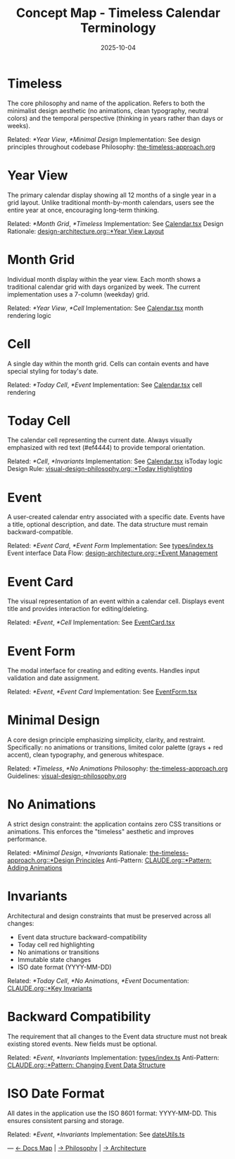 #+TITLE: Concept Map - Timeless Calendar Terminology
#+DATE: 2025-10-04
#+TAGS: glossary, terminology
#+KEYWORDS: timeless, calendar, concepts

#+BEGIN_COMMENT
LLM_CONTEXT:
- Purpose: Glossary of internal terms and language
- Key Docs: Links to terms, code locations, ADRs
- Always read before: Using or introducing new terminology
#+END_COMMENT

* Timeless

The core philosophy and name of the application. Refers to both the minimalist design aesthetic (no animations, clean typography, neutral colors) and the temporal perspective (thinking in years rather than days or weeks).

Related: [[*Year View]], [[*Minimal Design]]
Implementation: See design principles throughout codebase
Philosophy: [[file:the-timeless-approach.org][the-timeless-approach.org]]

* Year View

The primary calendar display showing all 12 months of a single year in a grid layout. Unlike traditional month-by-month calendars, users see the entire year at once, encouraging long-term thinking.

Related: [[*Month Grid]], [[*Timeless]]
Implementation: See [[file:../src/components/Calendar.tsx][Calendar.tsx]]
Design Rationale: [[file:design-architecture.org::*Year View Layout][design-architecture.org::*Year View Layout]]

* Month Grid

Individual month display within the year view. Each month shows a traditional calendar grid with days organized by week. The current implementation uses a 7-column (weekday) grid.

Related: [[*Year View]], [[*Cell]]
Implementation: See [[file:../src/components/Calendar.tsx][Calendar.tsx]] month rendering logic

* Cell

A single day within the month grid. Cells can contain events and have special styling for today's date.

Related: [[*Today Cell]], [[*Event]]
Implementation: See [[file:../src/components/Calendar.tsx][Calendar.tsx]] cell rendering

* Today Cell

The calendar cell representing the current date. Always visually emphasized with red text (#ef4444) to provide temporal orientation.

Related: [[*Cell]], [[*Invariants]]
Implementation: See [[file:../src/components/Calendar.tsx][Calendar.tsx]] isToday logic
Design Rule: [[file:visual-design-philosophy.org::*Today Highlighting][visual-design-philosophy.org::*Today Highlighting]]

* Event

A user-created calendar entry associated with a specific date. Events have a title, optional description, and date. The data structure must remain backward-compatible.

Related: [[*Event Card]], [[*Event Form]]
Implementation: See [[file:../src/types/index.ts][types/index.ts]] Event interface
Data Flow: [[file:design-architecture.org::*Event Management][design-architecture.org::*Event Management]]

* Event Card

The visual representation of an event within a calendar cell. Displays event title and provides interaction for editing/deleting.

Related: [[*Event]], [[*Cell]]
Implementation: See [[file:../src/components/EventCard.tsx][EventCard.tsx]]

* Event Form

The modal interface for creating and editing events. Handles input validation and date assignment.

Related: [[*Event]], [[*Event Card]]
Implementation: See [[file:../src/components/EventForm.tsx][EventForm.tsx]]

* Minimal Design

A core design principle emphasizing simplicity, clarity, and restraint. Specifically: no animations or transitions, limited color palette (grays + red accent), clean typography, and generous whitespace.

Related: [[*Timeless]], [[*No Animations]]
Philosophy: [[file:the-timeless-approach.org][the-timeless-approach.org]]
Guidelines: [[file:visual-design-philosophy.org][visual-design-philosophy.org]]

* No Animations

A strict design constraint: the application contains zero CSS transitions or animations. This enforces the "timeless" aesthetic and improves performance.

Related: [[*Minimal Design]], [[*Invariants]]
Rationale: [[file:the-timeless-approach.org::*Design Principles][the-timeless-approach.org::*Design Principles]]
Anti-Pattern: [[file:CLAUDE.org::*Pattern: Adding Animations][CLAUDE.org::*Pattern: Adding Animations]]

* Invariants

Architectural and design constraints that must be preserved across all changes:
- Event data structure backward-compatibility
- Today cell red highlighting
- No animations or transitions
- Immutable state changes
- ISO date format (YYYY-MM-DD)

Related: [[*Today Cell]], [[*No Animations]], [[*Event]]
Documentation: [[file:CLAUDE.org::*Key Invariants][CLAUDE.org::*Key Invariants]]

* Backward Compatibility

The requirement that all changes to the Event data structure must not break existing stored events. New fields must be optional.

Related: [[*Event]], [[*Invariants]]
Implementation: [[file:../src/types/index.ts][types/index.ts]]
Anti-Pattern: [[file:CLAUDE.org::*Pattern: Changing Event Data Structure][CLAUDE.org::*Pattern: Changing Event Data Structure]]

* ISO Date Format

All dates in the application use the ISO 8601 format: YYYY-MM-DD. This ensures consistent parsing and storage.

Related: [[*Event]], [[*Invariants]]
Implementation: See [[file:../src/utils/dateUtils.ts][dateUtils.ts]]

---
[[file:CLAUDE.org][← Docs Map]] | [[file:the-timeless-approach.org][→ Philosophy]] | [[file:design-architecture.org][→ Architecture]]
